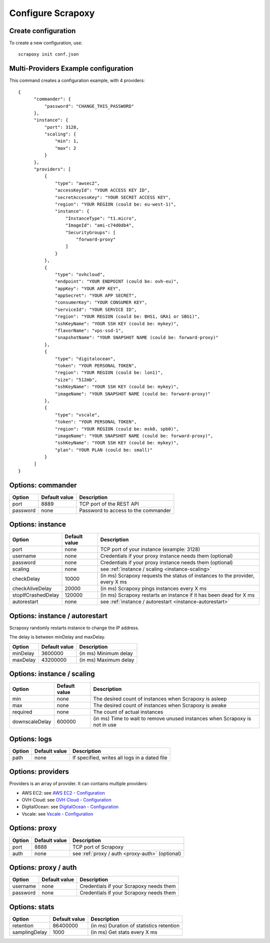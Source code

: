 ==================
Configure Scrapoxy
==================


Create configuration
====================

To create a new configuration, use::

    scrapoxy init conf.json


Multi-Providers Example configuration
=====================================

This command creates a configuration example, with 4 providers::

  {
        "commander": {
            "password": "CHANGE_THIS_PASSWORD"
        },
        "instance": {
            "port": 3128,
            "scaling": {
                "min": 1,
                "max": 2
            }
        },
        "providers": [
            {
                "type": "awsec2",
                "accessKeyId": "YOUR ACCESS KEY ID",
                "secretAccessKey": "YOUR SECRET ACCESS KEY",
                "region": "YOUR REGION (could be: eu-west-1)",
                "instance": {
                    "InstanceType": "t1.micro",
                    "ImageId": "ami-c74d0db4",
                    "SecurityGroups": [
                        "forward-proxy"
                    ]
                }
            },
            {
                "type": "ovhcloud",
                "endpoint": "YOUR ENDPOINT (could be: ovh-eu)",
                "appKey": "YOUR APP KEY",
                "appSecret": "YOUR APP SECRET",
                "consumerKey": "YOUR CONSUMER KEY",
                "serviceId": "YOUR SERVICE ID",
                "region": "YOUR REGION (could be: BHS1, GRA1 or SBG1)",
                "sshKeyName": "YOUR SSH KEY (could be: mykey)",
                "flavorName": "vps-ssd-1",
                "snapshotName": "YOUR SNAPSHOT NAME (could be: forward-proxy)"
            },
            {
                "type": "digitalocean",
                "token": "YOUR PERSONAL TOKEN",
                "region": "YOUR REGION (could be: lon1)",
                "size": "512mb",
                "sshKeyName": "YOUR SSH KEY (could be: mykey)",
                "imageName": "YOUR SNAPSHOT NAME (could be: forward-proxy)"
            },
            {
                "type": "vscale",
                "token": "YOUR PERSONAL TOKEN",
                "region": "YOUR REGION (could be: msk0, spb0)",
                "imageName": "YOUR SNAPSHOT NAME (could be: forward-proxy)",
                "sshKeyName": "YOUR SSH KEY (could be: mykey)",
                "plan": "YOUR PLAN (could be: small)"
            }
        ]
  }


Options: commander
==================

======== ============= ===================================
Option   Default value Description
======== ============= ===================================
port     8889          TCP port of the REST API
password none          Password to access to the commander
======== ============= ===================================


Options: instance
=================

================== ============= =============================================================================
Option             Default value Description
================== ============= =============================================================================
port               none          TCP port of your instance (example: 3128)
username           none          Credentials if your proxy instance needs them (optional)
password           none          Credentials if your proxy instance needs them (optional)
scaling            none          see :ref:`instance / scaling <instance-scaling>`
checkDelay         10000         (in ms) Scrapoxy requests the status of instances to the provider, every X ms
checkAliveDelay    20000         (in ms) Scrapoxy pings instances every X ms
stopIfCrashedDelay 120000        (in ms) Scrapoxy restarts an instance if it has been dead for X ms
autorestart        none          see :ref:`instance / autorestart <instance-autorestart>`
================== ============= =============================================================================


.. _instance-autorestart:

Options: instance / autorestart
===============================

Scrapoxy randomly restarts instance to change the IP address.

The delay is between minDelay and maxDelay.

======== ============= =====================
Option   Default value Description
======== ============= =====================
minDelay 3600000       (in ms) Minimum delay
maxDelay 43200000      (in ms) Maximum delay
======== ============= =====================


.. _instance-scaling:

Options: instance / scaling
===========================

============== ============= ===========================================================================
Option         Default value Description
============== ============= ===========================================================================
min            none          The desired count of instances when Scrapoxy is asleep
max            none          The desired count of instances when Scrapoxy is awake
required       none          The count of actual instances
downscaleDelay 600000        (in ms) Time to wait to remove unused instances when Scrapoxy is not in use
============== ============= ===========================================================================


Options: logs
=============

====== ============= =============================================
Option Default value Description
====== ============= =============================================
path   none          If specified, writes all logs in a dated file
====== ============= =============================================


Options: providers
==================

Providers is an array of provider. It can contains multiple providers:

* AWS EC2: see `AWS EC2 - Configuration <../providers/awsec2/index.html#configure-scrapoxy-awsec2>`_
* OVH Cloud: see `OVH Cloud - Configuration <../providers/ovhcloud/index.html#configure-scrapoxy-ovhcloud>`_
* DigitalOcean: see `DigitalOcean - Configuration <../providers/digitalocean/index.html#configure-scrapoxy-digitalocean>`_
* Vscale: see `Vscale - Configuration <../providers/vscale/index.html#configure-scrapoxy-vscale>`_


Options: proxy
==============

====== ============= ===================================================
Option Default value Description
====== ============= ===================================================
port   8888          TCP port of Scrapoxy
auth   none          see :ref:`proxy / auth <proxy-auth>` (optional)
====== ============= ===================================================


.. _proxy-auth:

Options: proxy / auth
=====================

======== ============= =======================================
Option   Default value Description
======== ============= =======================================
username none          Credentials if your Scrapoxy needs them
password none          Credentials if your Scrapoxy needs them
======== ============= =======================================


Options: stats
==============

============= ============= ========================================
Option        Default value Description
============= ============= ========================================
retention     86400000      (in ms) Duration of statistics retention
samplingDelay 1000          (in ms) Get stats every X ms
============= ============= ========================================
